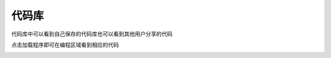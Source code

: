 代码库
====================



代码库中可以看到自己保存的代码库也可以看到其他用户分享的代码

.. image:: /images/mPython_new/mPython_4_69.png
    :width: 500px

.. image:: /images/mPython_new/mPython_4_70.png
    :width: 500px

点击加载程序即可在编程区域看到相应的代码

.. image:: /images/mPython_new/mPython_4_71.png
    :width: 500px